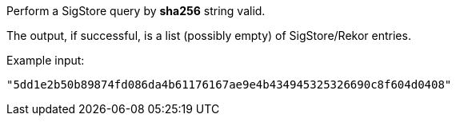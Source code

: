 Perform a SigStore query by *sha256* string valid.

The output, if successful, is a list (possibly empty) of SigStore/Rekor entries.

Example input:

```
"5dd1e2b50b89874fd086da4b61176167ae9e4b434945325326690c8f604d0408"
```

